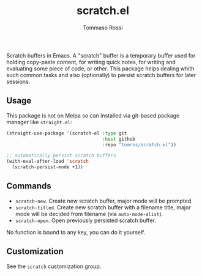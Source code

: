 #+title: scratch.el
#+author: Tommaso Rossi

Scratch buffers in Emacs.
A "scratch" buffer is a temporary buffer used for holding copy-paste content,
for writing quick notes, for writing and evaluating some piece of code, or
other.  This package helps dealing whith such common tasks and also
(optionally) to persist scratch buffers for later sessions.

** Usage

This package is not on Melpa so can installed via git-based package manager like =straight.el=:

#+begin_src emacs-lisp
  (straight-use-package '(scratch-el :type git
                                     :host github
                                     :repo "tomrss/scratch.el"))

  ;; automatically persist scratch buffers
  (with-eval-after-load 'scratch
    (scratch-persist-mode +1))
#+end_src

** Commands

- =scratch-new=. Create new scratch buffer, major mode will be prompted.
- =scratch-titled=. Create new scratch buffer with a filename title, major mode will be decided from filename (via =auto-mode-alist=).
- =scratch-open=. Open previously persisted scratch buffer.

No function is bound to any key, you can do it yourself.

** Customization

See the =scratch= customization group.

